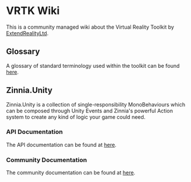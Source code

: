 * VRTK Wiki
  This is a community managed wiki about the Virtual Reality Toolkit
  by [[https://github.com/ExtendRealityLtd][ExtendRealityLtd]].

** Glossary

   A glossary of standard terminology used within the toolkit can be found [[file:glossary.org][here]].

** Zinnia.Unity

   Zinnia.Unity is a collection of single-responsibility
   MonoBehaviours which can be composed through Unity Events and
   Zinnia's powerful Action system to create any kind of logic your
   game could need.

*** API Documentation

    The API documentation can be found at [[https://dustinlacewell.github.io/vrtk-wiki/zinnia-api/][here]].

*** Community Documentation

    The community documentation can be found at [[file:zinnia.org][here]].
